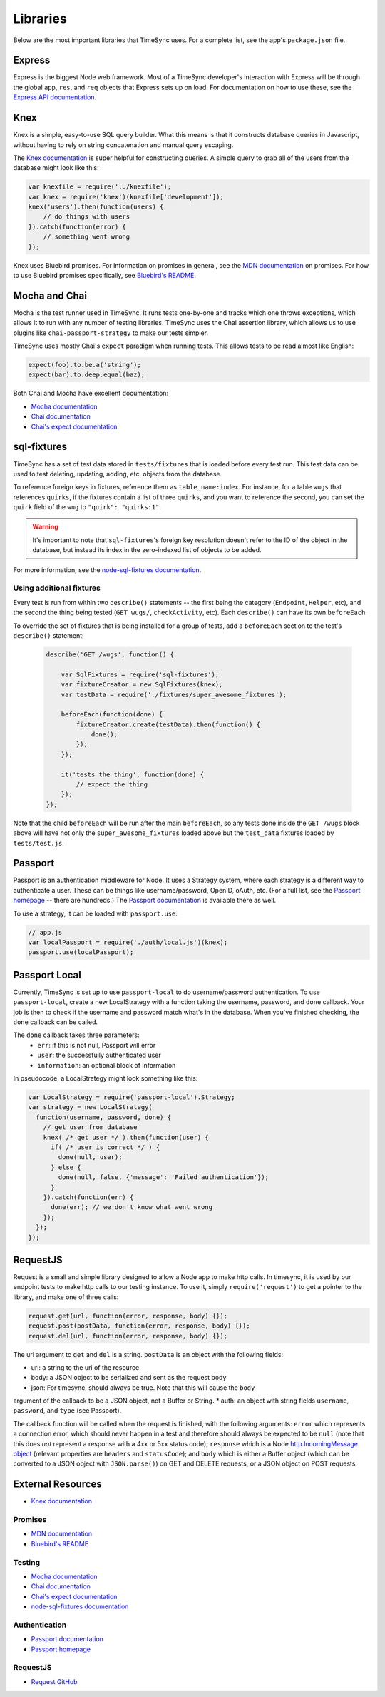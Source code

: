 .. libraries:

=========
Libraries
=========

Below are the most important libraries that TimeSync uses. For a complete list,
see the app's ``package.json`` file.

Express
-------

Express is the biggest Node web framework. Most of a TimeSync developer's
interaction with Express will be through the global ``app``, ``res``, and
``req`` objects that Express sets up on load. For documentation on how to use
these, see the `Express API documentation`_.

.. _Express API documentation: http://expressjs.com/4x/api.html

Knex
----

Knex is a simple, easy-to-use SQL query builder. What this means is that it
constructs database queries in Javascript, without having to rely on string
concatenation and manual query escaping.

The `Knex documentation`_ is super helpful for constructing queries. A simple
query to grab all of the users from the database might look like this:

.. code-block:: javascript

    var knexfile = require('../knexfile');
    var knex = require('knex')(knexfile['development']);
    knex('users').then(function(users) {
        // do things with users
    }).catch(function(error) {
        // something went wrong
    });

Knex uses Bluebird promises. For information on promises in general, see the
`MDN documentation`_ on promises. For how to use Bluebird promises specifically,
see `Bluebird's README`_.

.. _Knex documentation: http://knexjs.org/
.. _MDN documentation: https://developer.mozilla.org/en-US/docs/Web/JavaScript/Reference/Global_Objects/Promise
.. _Bluebird's README: https://github.com/petkaantonov/bluebird#introduction

Mocha and Chai
--------------

Mocha is the test runner used in TimeSync. It runs tests one-by-one and tracks
which one throws exceptions, which allows it to run with any number of testing
libraries. TimeSync uses the Chai assertion library, which allows us to use
plugins like ``chai-passport-strategy`` to make our tests simpler.

TimeSync uses mostly Chai's ``expect`` paradigm when running tests. This allows
tests to be read almost like English:

.. code-block:: javascript

    expect(foo).to.be.a('string');
    expect(bar).to.deep.equal(baz);

Both Chai and Mocha have excellent documentation:

* `Mocha documentation`_
* `Chai documentation`_
* `Chai's expect documentation`_

.. _Mocha documentation: http://mochajs.org/
.. _Chai documentation: http://chaijs.com/
.. _Chai's expect documentation: http://chaijs.com/api/bdd/

sql-fixtures
------------

TimeSync has a set of test data stored in ``tests/fixtures`` that is loaded
before every test run. This test data can be used to test deleting, updating,
adding, etc. objects from the database.

To reference foreign keys in fixtures, reference them as ``table_name:index``.
For instance, for a table ``wugs`` that references ``quirks``, if the fixtures
contain a list of three ``quirks``, and you want to reference the second, you
can set the ``quirk`` field of the ``wug`` to ``"quirk": "quirks:1"``.

.. warning::

    It's important to note that ``sql-fixtures``'s foreign key resolution
    doesn't refer to the ID of the object in the database, but instead its index
    in the zero-indexed list of objects to be added.

For more information, see the `node-sql-fixtures documentation`_.

.. _node-sql-fixtures documentation: http://city41.github.io/node-sql-fixtures/

Using additional fixtures
~~~~~~~~~~~~~~~~~~~~~~~~~

Every test is run from within two ``describe()`` statements -- the first being
the category (``Endpoint``, ``Helper``, etc), and the second the thing being
tested (``GET wugs/``, ``checkActivity``, etc). Each ``describe()`` can have
its own ``beforeEach``.

To override the set of fixtures that is being installed for a group of tests,
add a ``beforeEach`` section to the test's ``describe()`` statement:

 .. code-block:: javascript

    describe('GET /wugs', function() {

        var SqlFixtures = require('sql-fixtures');
        var fixtureCreator = new SqlFixtures(knex);
        var testData = require('./fixtures/super_awesome_fixtures');

        beforeEach(function(done) {
            fixtureCreator.create(testData).then(function() {
                done();
            });
        });

        it('tests the thing', function(done) {
            // expect the thing
        });
    });

Note that the child ``beforeEach`` will be run after the main ``beforeEach``,
so any tests done inside the ``GET /wugs`` block above will have not only the
``super_awesome_fixtures`` loaded above but the ``test_data`` fixtures loaded
by ``tests/test.js``.

Passport
--------

Passport is an authentication middleware for Node. It uses a Strategy system,
where each strategy is a different way to authenticate a user. These can be
things like username/password, OpenID, oAuth, etc. (For a full list, see the
`Passport homepage`_ -- there are hundreds.) The `Passport documentation`_
is available there as well.

To use a strategy, it can be loaded with ``passport.use``:

.. code-block:: javascript

    // app.js
    var localPassport = require('./auth/local.js')(knex);
    passport.use(localPassport);

.. _Passport homepage: http://passportjs.org/
.. _Passport documentation: http://passportjs.org/docs

Passport Local
--------------

Currently, TimeSync is set up to use ``passport-local`` to do username/password
authentication. To use ``passport-local``, create a new LocalStrategy with a
function taking the username, password, and ``done`` callback. Your job is then
to check if the username and password match what's in the database. When you've
finished checking, the ``done`` callback can be called.

The ``done`` callback takes three parameters:
  * ``err``: if this is not null, Passport will error
  * ``user``: the successfully authenticated user
  * ``information``: an optional block of information

In pseudocode, a LocalStrategy might look something like this:

.. code-block:: javascript

    var LocalStrategy = require('passport-local').Strategy;
    var strategy = new LocalStrategy(
      function(username, password, done) {
        // get user from database
        knex( /* get user */ ).then(function(user) {
          if( /* user is correct */ ) {
            done(null, user);
          } else {
            done(null, false, {'message': 'Failed authentication'});
          }
        }).catch(function(err) {
          done(err); // we don't know what went wrong
        });
      });
    });

RequestJS
---------

Request is a small and simple library designed to allow a Node app to make http calls.
In timesync, it is used by our endpoint tests to make http calls to our testing instance.
To use it, simply ``require('request')`` to get a pointer to the library, and make one
of three calls:

.. code-block:: javascript

    request.get(url, function(error, response, body) {});
    request.post(postData, function(error, response, body) {});
    request.del(url, function(error, response, body) {});

The url argument to ``get`` and ``del`` is a string. ``postData`` is an object with the
following fields:

* uri: a string to the uri of the resource
* body: a JSON object to be serialized and sent as the request body
* json: For timesync, should always be true. Note that this will cause the ``body``
argument of the callback to be a JSON object, not a Buffer or String.
* auth: an object with string fields ``username``, ``password``, and ``type`` (see Passport).

The callback function will be called when the request is finished, with the following
arguments: ``error`` which represents a connection error, which should never happen in a
test and therefore should always be expected to be ``null`` (note that this does *not*
represent a response with a 4xx or 5xx status code); ``response`` which is a Node
`http.IncomingMessage object <https://nodejs.org/api/http.html#http_http_incomingmessage>`_
(relevant properties are ``headers`` and ``statusCode``); and ``body`` which is either a
Buffer object (which can be converted to a JSON object with ``JSON.parse()``) on GET and
DELETE requests, or a JSON object on POST requests.

.. _Request GitHub: https://github.com/request/request

External Resources
------------------

* `Knex documentation`_

Promises
~~~~~~~~
* `MDN documentation`_
* `Bluebird's README`_

Testing
~~~~~~~
* `Mocha documentation`_
* `Chai documentation`_
* `Chai's expect documentation`_
* `node-sql-fixtures documentation`_

Authentication
~~~~~~~~~~~~~~
* `Passport documentation`_
* `Passport homepage`_

RequestJS
~~~~~~~~~

* `Request GitHub`_
